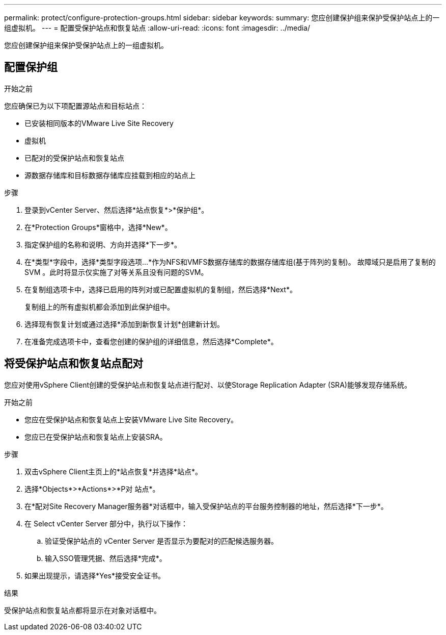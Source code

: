 ---
permalink: protect/configure-protection-groups.html 
sidebar: sidebar 
keywords:  
summary: 您应创建保护组来保护受保护站点上的一组虚拟机。 
---
= 配置受保护站点和恢复站点
:allow-uri-read: 
:icons: font
:imagesdir: ../media/


[role="lead"]
您应创建保护组来保护受保护站点上的一组虚拟机。



== 配置保护组

.开始之前
您应确保已为以下项配置源站点和目标站点：

* 已安装相同版本的VMware Live Site Recovery
* 虚拟机
* 已配对的受保护站点和恢复站点
* 源数据存储库和目标数据存储库应挂载到相应的站点上


.步骤
. 登录到vCenter Server、然后选择*站点恢复*>*保护组*。
. 在*Protection Groups*窗格中，选择*New*。
. 指定保护组的名称和说明、方向并选择*下一步*。
. 在*类型*字段中，选择*类型字段选项...*作为NFS和VMFS数据存储库的数据存储库组(基于阵列的复制)。
故障域只是启用了复制的 SVM 。此时将显示仅实施了对等关系且没有问题的SVM。
. 在复制组选项卡中，选择已启用的阵列对或已配置虚拟机的复制组，然后选择*Next*。
+
复制组上的所有虚拟机都会添加到此保护组中。

. 选择现有恢复计划或通过选择*添加到新恢复计划*创建新计划。
. 在准备完成选项卡中，查看您创建的保护组的详细信息，然后选择*Complete*。




== 将受保护站点和恢复站点配对

您应对使用vSphere Client创建的受保护站点和恢复站点进行配对、以使Storage Replication Adapter (SRA)能够发现存储系统。

.开始之前
* 您应在受保护站点和恢复站点上安装VMware Live Site Recovery。
* 您应已在受保护站点和恢复站点上安装SRA。


.步骤
. 双击vSphere Client主页上的*站点恢复*并选择*站点*。
. 选择*Objects*>*Actions*>*P对 站点*。
. 在*配对Site Recovery Manager服务器*对话框中，输入受保护站点的平台服务控制器的地址，然后选择*下一步*。
. 在 Select vCenter Server 部分中，执行以下操作：
+
.. 验证受保护站点的 vCenter Server 是否显示为要配对的匹配候选服务器。
.. 输入SSO管理凭据、然后选择*完成*。


. 如果出现提示，请选择*Yes*接受安全证书。


.结果
受保护站点和恢复站点都将显示在对象对话框中。
